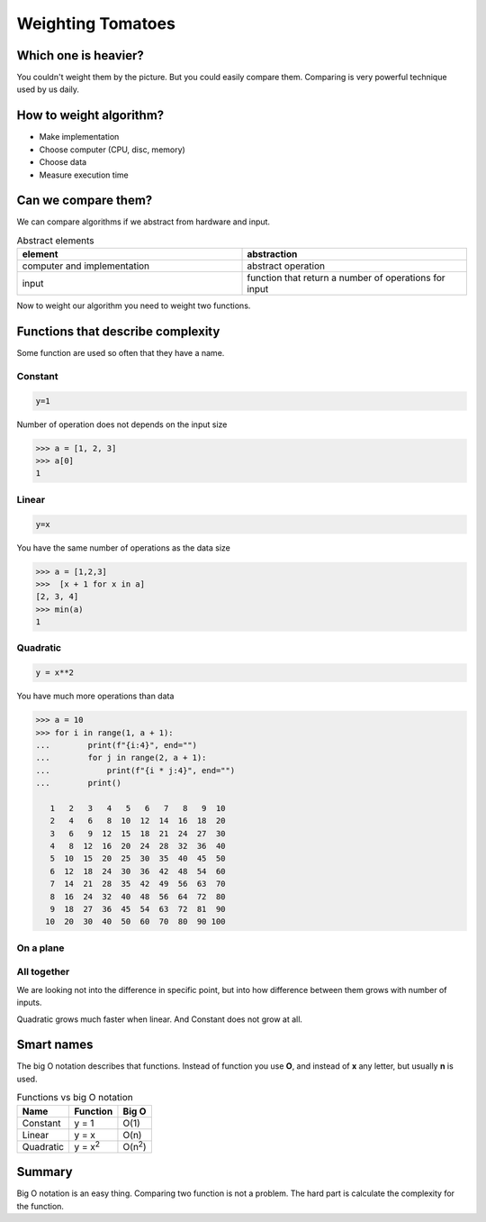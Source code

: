 Weighting Tomatoes
==================

.. image:: /_static/images/tomato.jpg
   :width: 200


Which one is heavier?
---------------------

You couldn't weight them by the picture. But you could easily compare them.
Comparing is very powerful technique used by us daily.

How to weight algorithm?
------------------------

- Make implementation
- Choose computer (CPU, disc, memory)
- Choose data
- Measure execution time

Can we compare them?
--------------------

We can compare algorithms if we abstract from hardware and input.

.. list-table:: Abstract elements
   :widths: 50 50
   :header-rows: 1

   * - element
     - abstraction
   * - computer and implementation
     - abstract operation
   * - input
     - function that return a number of operations for input

Now to weight our algorithm you need to weight two functions.

Functions that describe complexity
----------------------------------

Some function are used so often that they have a name.

Constant
++++++++

.. code-block::

    y=1

Number of operation does not depends on the input size

.. code-block:: python

  >>> a = [1, 2, 3]
  >>> a[0]
  1


Linear
++++++

.. code-block::

    y=x

You have the same number of operations as the data size

.. code-block:: python

    >>> a = [1,2,3]
    >>>  [x + 1 for x in a]
    [2, 3, 4]
    >>> min(a)
    1

Quadratic
+++++++++

.. code-block::

    y = x**2

You have much more operations than data

.. code-block:: python

    >>> a = 10
    >>> for i in range(1, a + 1):
    ...        print(f"{i:4}", end="")
    ...        for j in range(2, a + 1):
    ...            print(f"{i * j:4}", end="")
    ...        print()

       1   2   3   4   5   6   7   8   9  10
       2   4   6   8  10  12  14  16  18  20
       3   6   9  12  15  18  21  24  27  30
       4   8  12  16  20  24  28  32  36  40
       5  10  15  20  25  30  35  40  45  50
       6  12  18  24  30  36  42  48  54  60
       7  14  21  28  35  42  49  56  63  70
       8  16  24  32  40  48  56  64  72  80
       9  18  27  36  45  54  63  72  81  90
      10  20  30  40  50  60  70  80  90 100

On a plane
++++++++++

.. image:: /_static/images/constant.png
  :width: 400

.. image:: /_static/images/linear.png
  :width: 400

.. image:: /_static/images/quadratic.png
  :width: 400

All together
++++++++++++

.. image:: /_static/images/all.png
  :width: 400

We are looking not into the difference in specific point,
but into how difference between them grows with number of inputs.

Quadratic grows much faster when linear. And Constant does not grow at all.


Smart names
-----------

The big O notation describes that functions.
Instead of function you use **O**, and instead of **x** any letter,
but usually **n** is used.

.. list-table:: Functions vs big O notation
   :header-rows: 1

   * - Name
     - Function
     - Big O
   * - Constant
     - y = 1
     - O(1)
   * - Linear
     - y = x
     - O(n)
   * - Quadratic
     - y = x\ :sup:`2`
     - O(n\ :sup:`2`)

Summary
-------

Big O notation is an easy thing. Comparing two function is not a problem.
The hard part is calculate the complexity for the function.
